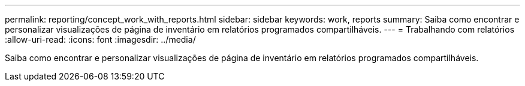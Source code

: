 ---
permalink: reporting/concept_work_with_reports.html 
sidebar: sidebar 
keywords: work, reports 
summary: Saiba como encontrar e personalizar visualizações de página de inventário em relatórios programados compartilháveis. 
---
= Trabalhando com relatórios
:allow-uri-read: 
:icons: font
:imagesdir: ../media/


[role="lead"]
Saiba como encontrar e personalizar visualizações de página de inventário em relatórios programados compartilháveis.
